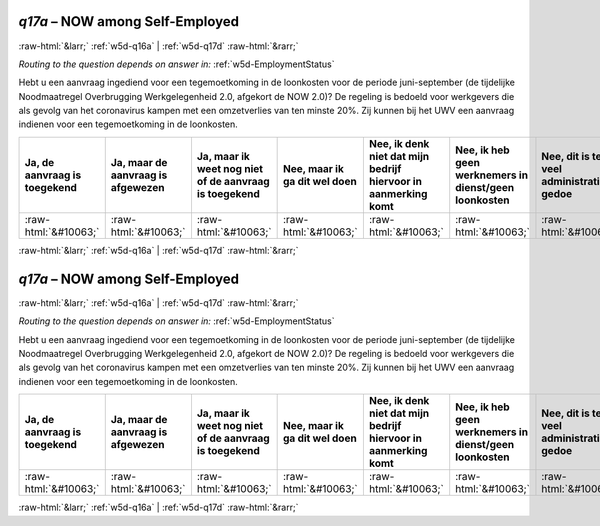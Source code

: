 .. _w5d-q17a: 

 
 .. role:: raw-html(raw) 
        :format: html 
 
`q17a` – NOW among Self-Employed
======================================= 


:raw-html:`&larr;` :ref:`w5d-q16a` | :ref:`w5d-q17d` :raw-html:`&rarr;` 
 
*Routing to the question depends on answer in:* :ref:`w5d-EmploymentStatus` 

Hebt u een aanvraag ingediend voor een tegemoetkoming in de loonkosten voor de periode juni-september (de tijdelijke Noodmaatregel Overbrugging Werkgelegenheid 2.0, afgekort de NOW 2.0)? De regeling is bedoeld voor werkgevers die als gevolg van het coronavirus kampen met een omzetverlies van ten minste 20%. Zij kunnen bij het UWV een aanvraag indienen voor een tegemoetkoming in de loonkosten.
 
.. csv-table:: 
   :delim: | 
   :header: Ja, de aanvraag is toegekend|Ja, maar de aanvraag is afgewezen|Ja, maar ik weet nog niet of de aanvraag is toegekend|Nee, maar ik ga dit wel doen|Nee, ik denk niet dat mijn bedrijf hiervoor in aanmerking komt|Nee, ik heb geen werknemers in dienst/geen loonkosten|Nee, dit is te veel administratief gedoe|Nee, om een andere reden|Ik wist niet dat deze regeling er is
 
           :raw-html:`&#10063;`|:raw-html:`&#10063;`|:raw-html:`&#10063;`|:raw-html:`&#10063;`|:raw-html:`&#10063;`|:raw-html:`&#10063;`|:raw-html:`&#10063;`|:raw-html:`&#10063;`|:raw-html:`&#10063;` 

.. image:: ../_screenshots/w5-q17a.png 


:raw-html:`&larr;` :ref:`w5d-q16a` | :ref:`w5d-q17d` :raw-html:`&rarr;` 
 
.. _w5d-q17a: 

 
 .. role:: raw-html(raw) 
        :format: html 
 
`q17a` – NOW among Self-Employed
======================================= 


:raw-html:`&larr;` :ref:`w5d-q16a` | :ref:`w5d-q17d` :raw-html:`&rarr;` 
 
*Routing to the question depends on answer in:* :ref:`w5d-EmploymentStatus` 

Hebt u een aanvraag ingediend voor een tegemoetkoming in de loonkosten voor de periode juni-september (de tijdelijke Noodmaatregel Overbrugging Werkgelegenheid 2.0, afgekort de NOW 2.0)? De regeling is bedoeld voor werkgevers die als gevolg van het coronavirus kampen met een omzetverlies van ten minste 20%. Zij kunnen bij het UWV een aanvraag indienen voor een tegemoetkoming in de loonkosten.
 
.. csv-table:: 
   :delim: | 
   :header: Ja, de aanvraag is toegekend|Ja, maar de aanvraag is afgewezen|Ja, maar ik weet nog niet of de aanvraag is toegekend|Nee, maar ik ga dit wel doen|Nee, ik denk niet dat mijn bedrijf hiervoor in aanmerking komt|Nee, ik heb geen werknemers in dienst/geen loonkosten|Nee, dit is te veel administratief gedoe|Nee, om een andere reden|Ik wist niet dat deze regeling er is
 
           :raw-html:`&#10063;`|:raw-html:`&#10063;`|:raw-html:`&#10063;`|:raw-html:`&#10063;`|:raw-html:`&#10063;`|:raw-html:`&#10063;`|:raw-html:`&#10063;`|:raw-html:`&#10063;`|:raw-html:`&#10063;` 

.. image:: ../_screenshots/w5-q17a.png 


:raw-html:`&larr;` :ref:`w5d-q16a` | :ref:`w5d-q17d` :raw-html:`&rarr;` 
 
